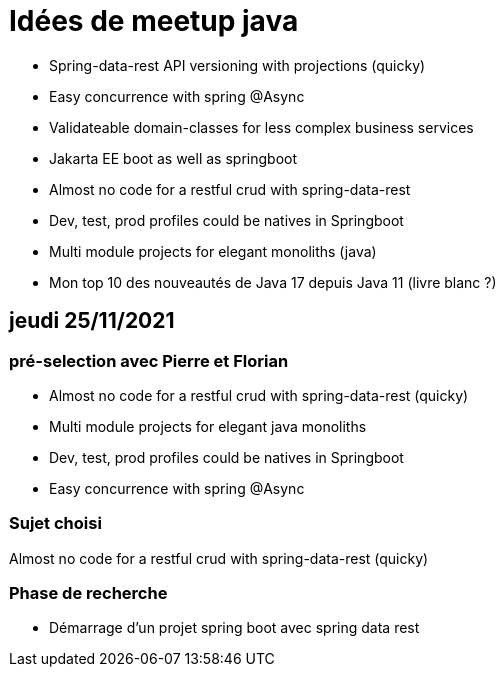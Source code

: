 = Idées de meetup java

* Spring-data-rest API versioning with projections (quicky)
* Easy concurrence with spring @Async
* Validateable domain-classes for less complex business services
* Jakarta EE boot as well as springboot
* Almost no code for a restful crud with spring-data-rest
* Dev, test, prod profiles could be natives in Springboot
* Multi module projects for elegant monoliths (java)
* Mon top 10 des nouveautés de Java 17 depuis Java 11 (livre blanc ?)

== jeudi 25/11/2021

=== pré-selection avec Pierre et Florian

* Almost no code for a restful crud with spring-data-rest (quicky)
* Multi module projects for elegant java monoliths
* Dev, test, prod profiles could be natives in Springboot
* Easy concurrence with spring @Async

=== Sujet choisi

Almost no code for a restful crud with spring-data-rest (quicky)

=== Phase de recherche

* Démarrage d'un projet spring boot avec spring data rest
